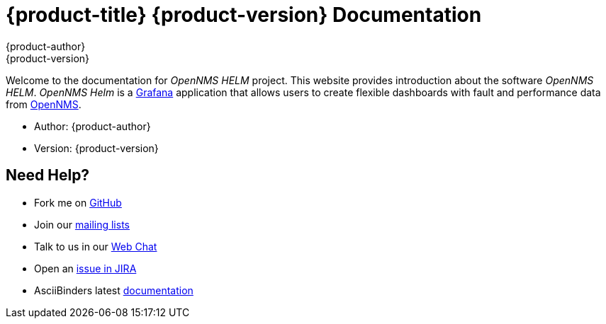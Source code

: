 = {product-title} {product-version} Documentation
{product-author}
{product-version}
:data-uri:
:icons:

Welcome to the documentation for _OpenNMS HELM_ project.
This website provides introduction about the software _OpenNMS HELM_.
_OpenNMS Helm_ is a https://grafana.com[Grafana] application that allows users to create flexible dashboards with fault and performance data from https://www.opennms.org[OpenNMS].

* Author: {product-author}
* Version: {product-version}

== Need Help?

* Fork me on https://github.com/OpenNMS/grafana-opennms-helm-app[GitHub]
* Join our https://wiki.opennms.org/wiki/Mailing_lists[mailing lists]
* Talk to us in our https://chat.opennms.com/opennms[Web Chat]
* Open an https://issues.opennms.org/projects/HELM/summary[issue in JIRA]
* AsciiBinders latest http://www.asciibinder.org/latest/welcome/index.html[documentation]

